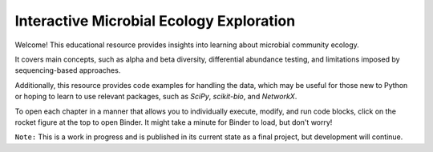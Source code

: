 =====================
Interactive Microbial Ecology Exploration
=====================
Welcome! This educational resource provides insights into learning about microbial community ecology.

It covers main concepts, such as alpha and beta diversity, differential abundance testing, and limitations imposed by sequencing-based approaches.

Additionally, this resource provides code examples for handling the data, which may be useful for those new to Python or hoping to learn to use relevant packages, such as `SciPy`, `scikit-bio`, and `NetworkX`.

To open each chapter in a manner that allows you to individually execute, modify, and run code blocks, click on the rocket figure at the top to open Binder. It might take a minute for Binder to load, but don't worry! 

``Note:`` This is a work in progress and is published in its current state as a final project, but development will continue.